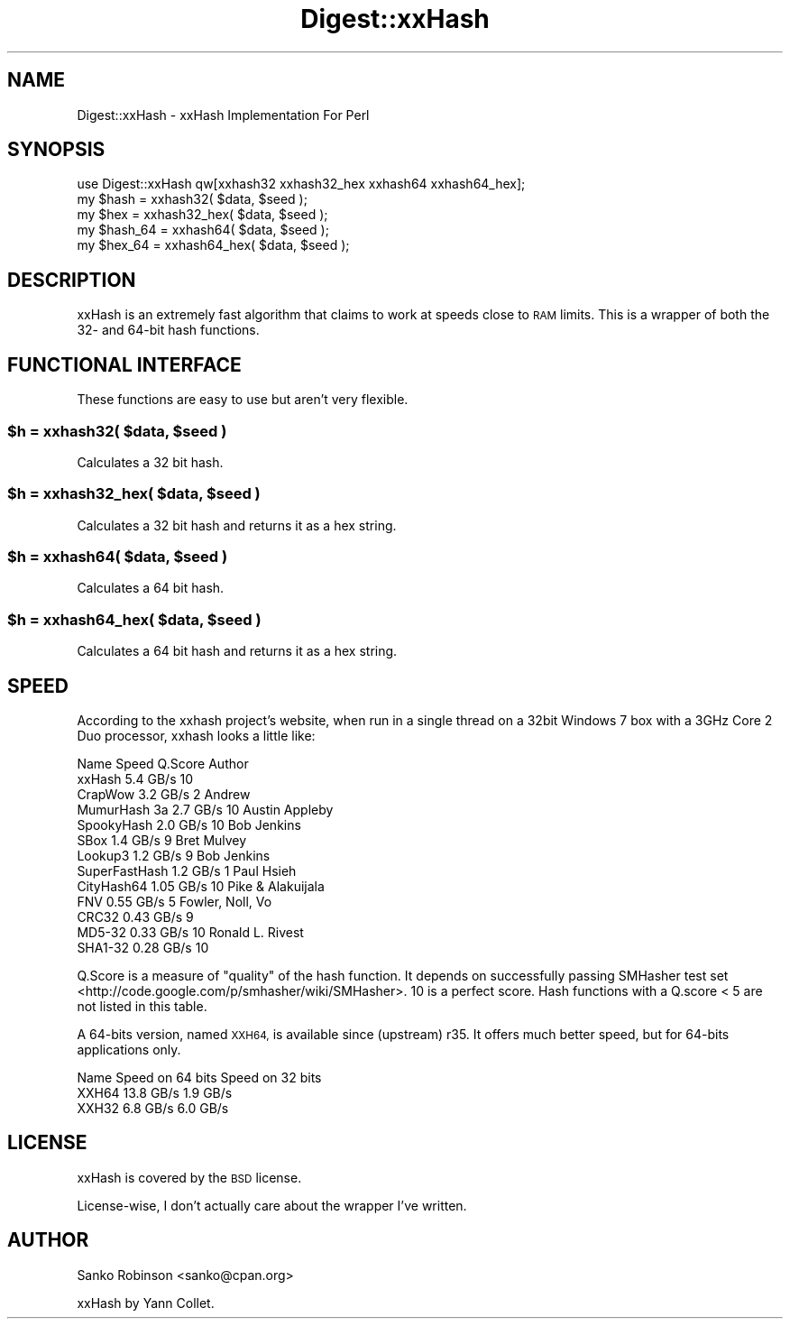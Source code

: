 .\" Automatically generated by Pod::Man 4.10 (Pod::Simple 3.35)
.\"
.\" Standard preamble:
.\" ========================================================================
.de Sp \" Vertical space (when we can't use .PP)
.if t .sp .5v
.if n .sp
..
.de Vb \" Begin verbatim text
.ft CW
.nf
.ne \\$1
..
.de Ve \" End verbatim text
.ft R
.fi
..
.\" Set up some character translations and predefined strings.  \*(-- will
.\" give an unbreakable dash, \*(PI will give pi, \*(L" will give a left
.\" double quote, and \*(R" will give a right double quote.  \*(C+ will
.\" give a nicer C++.  Capital omega is used to do unbreakable dashes and
.\" therefore won't be available.  \*(C` and \*(C' expand to `' in nroff,
.\" nothing in troff, for use with C<>.
.tr \(*W-
.ds C+ C\v'-.1v'\h'-1p'\s-2+\h'-1p'+\s0\v'.1v'\h'-1p'
.ie n \{\
.    ds -- \(*W-
.    ds PI pi
.    if (\n(.H=4u)&(1m=24u) .ds -- \(*W\h'-12u'\(*W\h'-12u'-\" diablo 10 pitch
.    if (\n(.H=4u)&(1m=20u) .ds -- \(*W\h'-12u'\(*W\h'-8u'-\"  diablo 12 pitch
.    ds L" ""
.    ds R" ""
.    ds C` ""
.    ds C' ""
'br\}
.el\{\
.    ds -- \|\(em\|
.    ds PI \(*p
.    ds L" ``
.    ds R" ''
.    ds C`
.    ds C'
'br\}
.\"
.\" Escape single quotes in literal strings from groff's Unicode transform.
.ie \n(.g .ds Aq \(aq
.el       .ds Aq '
.\"
.\" If the F register is >0, we'll generate index entries on stderr for
.\" titles (.TH), headers (.SH), subsections (.SS), items (.Ip), and index
.\" entries marked with X<> in POD.  Of course, you'll have to process the
.\" output yourself in some meaningful fashion.
.\"
.\" Avoid warning from groff about undefined register 'F'.
.de IX
..
.nr rF 0
.if \n(.g .if rF .nr rF 1
.if (\n(rF:(\n(.g==0)) \{\
.    if \nF \{\
.        de IX
.        tm Index:\\$1\t\\n%\t"\\$2"
..
.        if !\nF==2 \{\
.            nr % 0
.            nr F 2
.        \}
.    \}
.\}
.rr rF
.\"
.\" Accent mark definitions (@(#)ms.acc 1.5 88/02/08 SMI; from UCB 4.2).
.\" Fear.  Run.  Save yourself.  No user-serviceable parts.
.    \" fudge factors for nroff and troff
.if n \{\
.    ds #H 0
.    ds #V .8m
.    ds #F .3m
.    ds #[ \f1
.    ds #] \fP
.\}
.if t \{\
.    ds #H ((1u-(\\\\n(.fu%2u))*.13m)
.    ds #V .6m
.    ds #F 0
.    ds #[ \&
.    ds #] \&
.\}
.    \" simple accents for nroff and troff
.if n \{\
.    ds ' \&
.    ds ` \&
.    ds ^ \&
.    ds , \&
.    ds ~ ~
.    ds /
.\}
.if t \{\
.    ds ' \\k:\h'-(\\n(.wu*8/10-\*(#H)'\'\h"|\\n:u"
.    ds ` \\k:\h'-(\\n(.wu*8/10-\*(#H)'\`\h'|\\n:u'
.    ds ^ \\k:\h'-(\\n(.wu*10/11-\*(#H)'^\h'|\\n:u'
.    ds , \\k:\h'-(\\n(.wu*8/10)',\h'|\\n:u'
.    ds ~ \\k:\h'-(\\n(.wu-\*(#H-.1m)'~\h'|\\n:u'
.    ds / \\k:\h'-(\\n(.wu*8/10-\*(#H)'\z\(sl\h'|\\n:u'
.\}
.    \" troff and (daisy-wheel) nroff accents
.ds : \\k:\h'-(\\n(.wu*8/10-\*(#H+.1m+\*(#F)'\v'-\*(#V'\z.\h'.2m+\*(#F'.\h'|\\n:u'\v'\*(#V'
.ds 8 \h'\*(#H'\(*b\h'-\*(#H'
.ds o \\k:\h'-(\\n(.wu+\w'\(de'u-\*(#H)/2u'\v'-.3n'\*(#[\z\(de\v'.3n'\h'|\\n:u'\*(#]
.ds d- \h'\*(#H'\(pd\h'-\w'~'u'\v'-.25m'\f2\(hy\fP\v'.25m'\h'-\*(#H'
.ds D- D\\k:\h'-\w'D'u'\v'-.11m'\z\(hy\v'.11m'\h'|\\n:u'
.ds th \*(#[\v'.3m'\s+1I\s-1\v'-.3m'\h'-(\w'I'u*2/3)'\s-1o\s+1\*(#]
.ds Th \*(#[\s+2I\s-2\h'-\w'I'u*3/5'\v'-.3m'o\v'.3m'\*(#]
.ds ae a\h'-(\w'a'u*4/10)'e
.ds Ae A\h'-(\w'A'u*4/10)'E
.    \" corrections for vroff
.if v .ds ~ \\k:\h'-(\\n(.wu*9/10-\*(#H)'\s-2\u~\d\s+2\h'|\\n:u'
.if v .ds ^ \\k:\h'-(\\n(.wu*10/11-\*(#H)'\v'-.4m'^\v'.4m'\h'|\\n:u'
.    \" for low resolution devices (crt and lpr)
.if \n(.H>23 .if \n(.V>19 \
\{\
.    ds : e
.    ds 8 ss
.    ds o a
.    ds d- d\h'-1'\(ga
.    ds D- D\h'-1'\(hy
.    ds th \o'bp'
.    ds Th \o'LP'
.    ds ae ae
.    ds Ae AE
.\}
.rm #[ #] #H #V #F C
.\" ========================================================================
.\"
.IX Title "Digest::xxHash 3pm"
.TH Digest::xxHash 3pm "2020-04-29" "perl v5.28.1" "User Contributed Perl Documentation"
.\" For nroff, turn off justification.  Always turn off hyphenation; it makes
.\" way too many mistakes in technical documents.
.if n .ad l
.nh
.SH "NAME"
Digest::xxHash \- xxHash Implementation For Perl
.SH "SYNOPSIS"
.IX Header "SYNOPSIS"
.Vb 1
\&    use Digest::xxHash qw[xxhash32 xxhash32_hex xxhash64 xxhash64_hex];
\&
\&    my $hash = xxhash32( $data, $seed );
\&    my $hex  = xxhash32_hex( $data, $seed );
\&
\&    my $hash_64 = xxhash64( $data, $seed );
\&    my $hex_64  = xxhash64_hex( $data, $seed );
.Ve
.SH "DESCRIPTION"
.IX Header "DESCRIPTION"
xxHash is an extremely fast algorithm that claims to work at speeds close to \s-1RAM\s0
limits. This is a wrapper of both the 32\- and 64\-bit hash functions.
.SH "FUNCTIONAL INTERFACE"
.IX Header "FUNCTIONAL INTERFACE"
These functions are easy to use but aren't very flexible.
.ie n .SS "$h = xxhash32( $data, $seed )"
.el .SS "\f(CW$h\fP = xxhash32( \f(CW$data\fP, \f(CW$seed\fP )"
.IX Subsection "$h = xxhash32( $data, $seed )"
Calculates a 32 bit hash.
.ie n .SS "$h = xxhash32_hex( $data, $seed )"
.el .SS "\f(CW$h\fP = xxhash32_hex( \f(CW$data\fP, \f(CW$seed\fP )"
.IX Subsection "$h = xxhash32_hex( $data, $seed )"
Calculates a 32 bit hash and returns it as a hex string.
.ie n .SS "$h = xxhash64( $data, $seed )"
.el .SS "\f(CW$h\fP = xxhash64( \f(CW$data\fP, \f(CW$seed\fP )"
.IX Subsection "$h = xxhash64( $data, $seed )"
Calculates a 64 bit hash.
.ie n .SS "$h = xxhash64_hex( $data, $seed )"
.el .SS "\f(CW$h\fP = xxhash64_hex( \f(CW$data\fP, \f(CW$seed\fP )"
.IX Subsection "$h = xxhash64_hex( $data, $seed )"
Calculates a 64 bit hash and returns it as a hex string.
.SH "SPEED"
.IX Header "SPEED"
According to the xxhash project's website, when run in a single thread on a
32bit Windows 7 box with a 3GHz Core 2 Duo processor, xxhash looks a little
like:
.PP
.Vb 10
\&    Name            Speed       Q.Score   Author
\&    xxHash          5.4 GB/s     10
\&        CrapWow         3.2 GB/s      2       Andrew
\&        MumurHash 3a    2.7 GB/s     10       Austin Appleby
\&        SpookyHash      2.0 GB/s     10       Bob Jenkins
\&        SBox            1.4 GB/s      9       Bret Mulvey
\&        Lookup3         1.2 GB/s      9       Bob Jenkins
\&        SuperFastHash   1.2 GB/s      1       Paul Hsieh
\&        CityHash64      1.05 GB/s    10       Pike & Alakuijala
\&        FNV             0.55 GB/s     5       Fowler, Noll, Vo
\&        CRC32           0.43 GB/s     9
\&        MD5\-32          0.33 GB/s    10       Ronald L. Rivest
\&        SHA1\-32         0.28 GB/s    10
.Ve
.PP
Q.Score is a measure of \*(L"quality\*(R" of the hash function. It depends on
successfully passing
SMHasher test set <http://code.google.com/p/smhasher/wiki/SMHasher>. 10 is a
perfect score. Hash functions with a Q.score < 5 are not listed in this
table.
.PP
A 64\-bits version, named \s-1XXH64,\s0 is available since (upstream) r35.
It offers much better speed, but for 64\-bits applications only.
.PP
.Vb 3
\&        Name     Speed on 64 bits    Speed on 32 bits
\&        XXH64       13.8 GB/s            1.9 GB/s
\&        XXH32        6.8 GB/s            6.0 GB/s
.Ve
.SH "LICENSE"
.IX Header "LICENSE"
xxHash is covered by the \s-1BSD\s0 license.
.PP
License-wise, I don't actually care about the wrapper I've written.
.SH "AUTHOR"
.IX Header "AUTHOR"
Sanko Robinson <sanko@cpan.org>
.PP
xxHash by Yann Collet.
